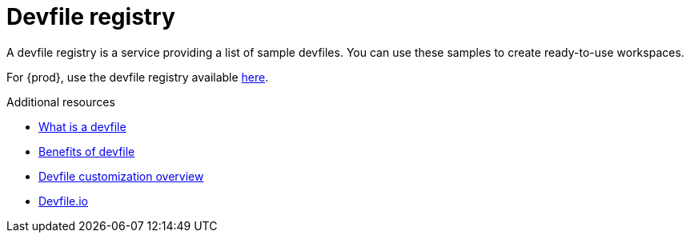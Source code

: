 :_content-type: CONCEPT
:description: Devfile registry
:keywords: administration-guide, devfile
:navtitle: Devfile registry
:page-aliases:

[id="devfile-registry"]
= Devfile registry

A devfile registry is a service providing a list of sample devfiles.
You can use these samples to create ready-to-use workspaces.

For {prod}, use the devfile registry available link:https://registry.devfile.io/viewer[here].

.Additional resources

* link:https://devfile.io/docs/2.2.2/what-is-a-devfile[What is a devfile]
* link:https://devfile.io/docs/2.2.0/benefits-of-devfile[Benefits of devfile]
* link:https://devfile.io/docs/2.2.2/overview[Devfile customization overview]
* link:https://devfile.io/[Devfile.io]
